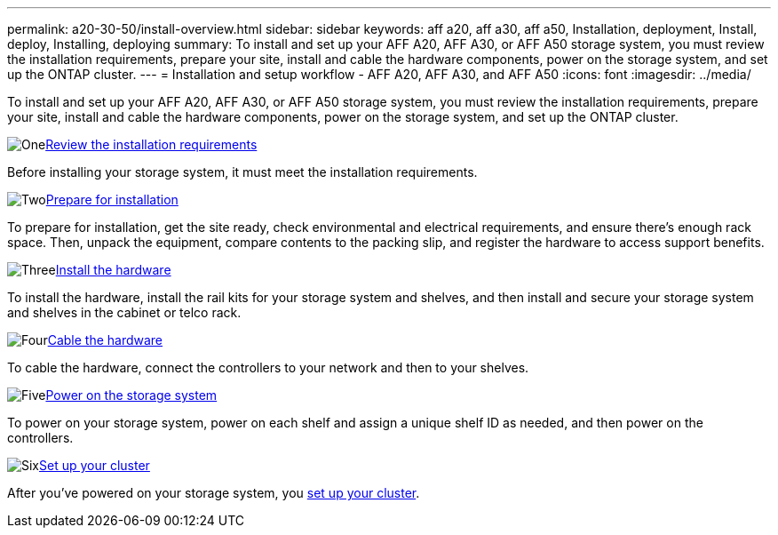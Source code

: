 ---
permalink: a20-30-50/install-overview.html
sidebar: sidebar
keywords: aff a20, aff a30, aff a50, Installation, deployment, Install, deploy, Installing, deploying
summary: To install and set up your AFF A20, AFF A30, or AFF A50 storage system, you must review the installation requirements, prepare your site, install and cable the hardware components, power on the storage system, and set up the ONTAP cluster.
---
= Installation and setup workflow - AFF A20, AFF A30, and AFF A50
:icons: font
:imagesdir: ../media/

[.lead]
To install and set up your AFF A20, AFF A30, or AFF A50 storage system, you must review the installation requirements, prepare your site, install and cable the hardware components, power on the storage system, and set up the ONTAP cluster.


.image:https://raw.githubusercontent.com/NetAppDocs/common/main/media/number-1.png[One]link:install-requirements.html[Review the installation requirements]
[role="quick-margin-para"]
Before installing your storage system, it must meet the installation requirements.

.image:https://raw.githubusercontent.com/NetAppDocs/common/main/media/number-2.png[Two]link:install-prepare.html[Prepare for installation]
[role="quick-margin-para"]
To prepare for installation, get the site ready, check environmental and electrical requirements, and ensure there’s enough rack space. Then, unpack the equipment, compare contents to the packing slip, and register the hardware to access support benefits.

.image:https://raw.githubusercontent.com/NetAppDocs/common/main/media/number-3.png[Three]link:install-hardware.html[Install the hardware]
[role="quick-margin-para"]
To install the hardware, install the rail kits for your storage system and shelves, and then install and secure your storage system and shelves in the cabinet or telco rack.

.image:https://raw.githubusercontent.com/NetAppDocs/common/main/media/number-4.png[Four]link:install-cable.html[Cable the hardware]
[role="quick-margin-para"]
To cable the hardware, connect the controllers to your network and then to your shelves.

.image:https://raw.githubusercontent.com/NetAppDocs/common/main/media/number-5.png[Five]link:install-power-hardware.html[Power on the storage system]
[role="quick-margin-para"]
To power on your storage system, power on each shelf and assign a unique shelf ID as needed, and then power on the controllers.

.image:https://raw.githubusercontent.com/NetAppDocs/common/main/media/number-6.png[Six]https://docs.netapp.com/us-en/ontap/software_setup/workflow-summary.html[Set up your cluster]
[role="quick-margin-para"]
After you've powered on your storage system, you https://docs.netapp.com/us-en/ontap/software_setup/workflow-summary.html[set up your cluster].
